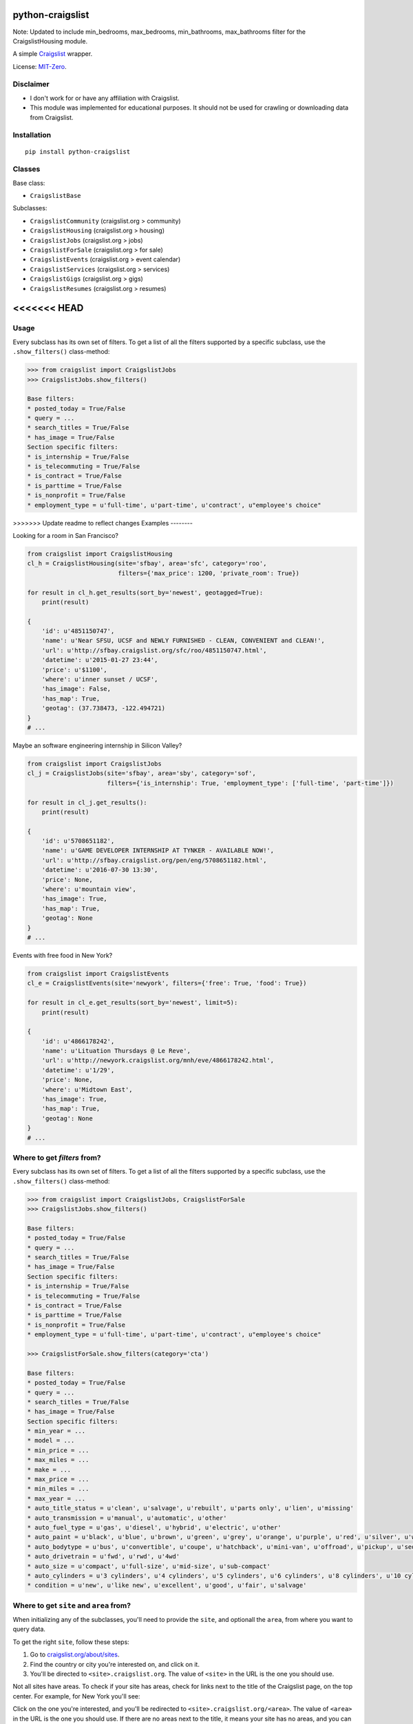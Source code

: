 python-craigslist
=================

Note: Updated to include min_bedrooms, max_bedrooms, min_bathrooms, max_bathrooms filter for the CraigslistHousing module.

A simple `Craigslist <http://www.craigslist.org>`__ wrapper.

License: `MIT-Zero <https://romanrm.net/mit-zero>`__.

Disclaimer
----------

* I don't work for or have any affiliation with Craigslist.
* This module was implemented for educational purposes. It should not be used for crawling or downloading data from Craigslist.

Installation
------------

::

    pip install python-craigslist

Classes
-------

Base class:

* ``CraigslistBase``

Subclasses:

* ``CraigslistCommunity`` (craigslist.org > community)
* ``CraigslistHousing`` (craigslist.org > housing)
* ``CraigslistJobs`` (craigslist.org > jobs)
* ``CraigslistForSale`` (craigslist.org > for sale)
* ``CraigslistEvents`` (craigslist.org > event calendar)
* ``CraigslistServices`` (craigslist.org > services)
* ``CraigslistGigs`` (craigslist.org > gigs)
* ``CraigslistResumes`` (craigslist.org > resumes)

<<<<<<< HEAD
=======
Usage
-----

Every subclass has its own set of filters. To get a list of all the filters
supported by a specific subclass, use the ``.show_filters()`` class-method:

.. code:: python

   >>> from craigslist import CraigslistJobs
   >>> CraigslistJobs.show_filters()

   Base filters:
   * posted_today = True/False
   * query = ...
   * search_titles = True/False
   * has_image = True/False
   Section specific filters:
   * is_internship = True/False
   * is_telecommuting = True/False
   * is_contract = True/False
   * is_parttime = True/False
   * is_nonprofit = True/False
   * employment_type = u'full-time', u'part-time', u'contract', u"employee's choice"

>>>>>>> Update readme to reflect changes
Examples
--------

Looking for a room in San Francisco?

.. code:: python

    from craigslist import CraigslistHousing
    cl_h = CraigslistHousing(site='sfbay', area='sfc', category='roo',
                             filters={'max_price': 1200, 'private_room': True})

    for result in cl_h.get_results(sort_by='newest', geotagged=True):
        print(result)

    {
        'id': u'4851150747',
        'name': u'Near SFSU, UCSF and NEWLY FURNISHED - CLEAN, CONVENIENT and CLEAN!',
        'url': u'http://sfbay.craigslist.org/sfc/roo/4851150747.html',
        'datetime': u'2015-01-27 23:44',
        'price': u'$1100',
        'where': u'inner sunset / UCSF',
        'has_image': False,
        'has_map': True,
        'geotag': (37.738473, -122.494721)
    }
    # ...

Maybe an software engineering internship in Silicon Valley?

.. code:: python

    from craigslist import CraigslistJobs
    cl_j = CraigslistJobs(site='sfbay', area='sby', category='sof',
                          filters={'is_internship': True, 'employment_type': ['full-time', 'part-time']})

    for result in cl_j.get_results():
        print(result)

    {
        'id': u'5708651182',
        'name': u'GAME DEVELOPER INTERNSHIP AT TYNKER - AVAILABLE NOW!',
	'url': u'http://sfbay.craigslist.org/pen/eng/5708651182.html',
	'datetime': u'2016-07-30 13:30',
	'price': None,
	'where': u'mountain view',
	'has_image': True,
	'has_map': True,
	'geotag': None
    }
    # ...

Events with free food in New York?

.. code:: python

    from craigslist import CraigslistEvents
    cl_e = CraigslistEvents(site='newyork', filters={'free': True, 'food': True})

    for result in cl_e.get_results(sort_by='newest', limit=5):
        print(result)

    {
        'id': u'4866178242',
        'name': u'Lituation Thursdays @ Le Reve',
        'url': u'http://newyork.craigslist.org/mnh/eve/4866178242.html',
        'datetime': u'1/29',
        'price': None,
        'where': u'Midtown East',
        'has_image': True,
        'has_map': True,
        'geotag': None
    }
    # ...

Where to get `filters` from?
----------------------------

Every subclass has its own set of filters. To get a list of all the filters
supported by a specific subclass, use the ``.show_filters()`` class-method:

.. code:: python

   >>> from craigslist import CraigslistJobs, CraigslistForSale
   >>> CraigslistJobs.show_filters()

   Base filters:
   * posted_today = True/False
   * query = ...
   * search_titles = True/False
   * has_image = True/False
   Section specific filters:
   * is_internship = True/False
   * is_telecommuting = True/False
   * is_contract = True/False
   * is_parttime = True/False
   * is_nonprofit = True/False
   * employment_type = u'full-time', u'part-time', u'contract', u"employee's choice"

   >>> CraigslistForSale.show_filters(category='cta')

   Base filters:
   * posted_today = True/False
   * query = ...
   * search_titles = True/False
   * has_image = True/False
   Section specific filters:
   * min_year = ...
   * model = ...
   * min_price = ...
   * max_miles = ...
   * make = ...
   * max_price = ...
   * min_miles = ...
   * max_year = ...
   * auto_title_status = u'clean', u'salvage', u'rebuilt', u'parts only', u'lien', u'missing'
   * auto_transmission = u'manual', u'automatic', u'other'
   * auto_fuel_type = u'gas', u'diesel', u'hybrid', u'electric', u'other'
   * auto_paint = u'black', u'blue', u'brown', u'green', u'grey', u'orange', u'purple', u'red', u'silver', u'white', u'yellow', u'custom'
   * auto_bodytype = u'bus', u'convertible', u'coupe', u'hatchback', u'mini-van', u'offroad', u'pickup', u'sedan', u'truck', u'SUV', u'wagon', u'van', u'other'
   * auto_drivetrain = u'fwd', u'rwd', u'4wd'
   * auto_size = u'compact', u'full-size', u'mid-size', u'sub-compact'
   * auto_cylinders = u'3 cylinders', u'4 cylinders', u'5 cylinders', u'6 cylinders', u'8 cylinders', u'10 cylinders', u'12 cylinders', u'other'
   * condition = u'new', u'like new', u'excellent', u'good', u'fair', u'salvage'

Where to get ``site`` and ``area`` from?
----------------------------------------

When initializing any of the subclasses, you'll need to provide the ``site``, and optionall the ``area``, from where you want to query data.

To get the right ``site``, follow these steps:

1. Go to `craigslist.org/about/sites <https://www.craigslist.org/about/sites>`__.
2. Find the country or city you're interested on, and click on it.
3. You'll be directed to ``<site>.craigslist.org``. The value of ``<site>`` in the URL is the one you should use.

Not all sites have areas. To check if your site has areas, check for links next to the title of the Craigslist page, on the top center. For example, for New York you'll see:

.. image:: https://user-images.githubusercontent.com/1008637/45307206-bb404d80-b51e-11e8-8e6d-edfbdbd0a6fa.png

Click on the one you're interested, and you'll be redirected to ``<site>.craigslist.org/<area>``. The value of ``<area>`` in the URL is the one you should use. If there are no areas next to the title, it means your site has no areas, and you can leave that argument unset.

Where to get ``category`` from?
-------------------------------

You can additionally provide a ``category`` when initializing any of the subclasses. To obtain the code of this ``category``, follow these steps:

1. Go to ``<site>.craigslist.org`` or just `craigslist.org <https://www.craigslist.org>`__ (you'll be directed to the last used ``site``).
2. You'll see a list of categories and subcategories (see image below).
3. Click on the interested subcategory. You'll be redirected to the search view for that subcategory. The URL you were redirected will end with ``/search/<category>``. This would be the code for your category.

.. image:: https://user-images.githubusercontent.com/14173022/46252889-3614ce00-c424-11e8-9bac-060c236b8b58.png

Is there a limit for the numbers of results?
--------------------------------------------

Yes, Craigslist caps the results for any search to 3000.

Support
-------

If you find any bug or you want to propose a new feature, please use the `issues tracker <https://github.com/juliomalegria/python-craigslist/issues>`__. I'll be happy to help you! :-)
